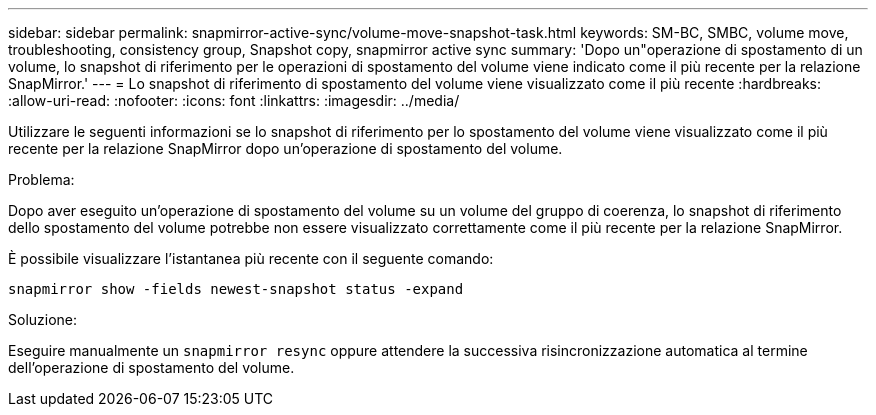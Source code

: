 ---
sidebar: sidebar 
permalink: snapmirror-active-sync/volume-move-snapshot-task.html 
keywords: SM-BC, SMBC, volume move, troubleshooting, consistency group, Snapshot copy, snapmirror active sync 
summary: 'Dopo un"operazione di spostamento di un volume, lo snapshot di riferimento per le operazioni di spostamento del volume viene indicato come il più recente per la relazione SnapMirror.' 
---
= Lo snapshot di riferimento di spostamento del volume viene visualizzato come il più recente
:hardbreaks:
:allow-uri-read: 
:nofooter: 
:icons: font
:linkattrs: 
:imagesdir: ../media/


[role="lead"]
Utilizzare le seguenti informazioni se lo snapshot di riferimento per lo spostamento del volume viene visualizzato come il più recente per la relazione SnapMirror dopo un'operazione di spostamento del volume.

.Problema:
Dopo aver eseguito un'operazione di spostamento del volume su un volume del gruppo di coerenza, lo snapshot di riferimento dello spostamento del volume potrebbe non essere visualizzato correttamente come il più recente per la relazione SnapMirror.

È possibile visualizzare l'istantanea più recente con il seguente comando:

`snapmirror show -fields newest-snapshot status -expand`

.Soluzione:
Eseguire manualmente un `snapmirror resync` oppure attendere la successiva risincronizzazione automatica al termine dell'operazione di spostamento del volume.
